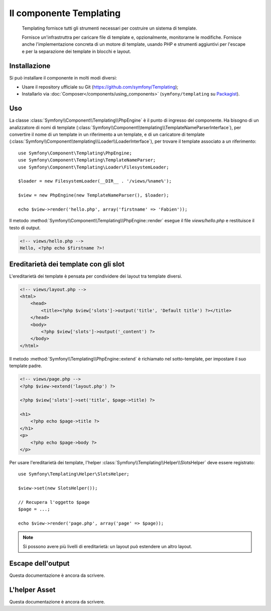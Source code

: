 .. index::
   single: Templating
   single: Componenti; Templating

Il componente Templating
========================

    Templating fornisce tutti gli strumenti necessari per costruire un sistema di
    template.

    Fornisce un'infrastruttra per caricare file di template e, opzionalmente, monitorarne
    le modifiche. Fornisce anche l'implementazione concreta di un motore di template,
    usando PHP e strumenti aggiuntivi per l'escape e per la separazione dei template in
    blocchi e layout.

Installazione
-------------

Si può installare il componente in molti modi diversi:

* Usare il repository ufficiale su Git (https://github.com/symfony/Templating);
* Installarlo via :doc:`Composer</components/using_components>` (``symfony/templating`` su `Packagist`_).

Uso
---

La classe :class:`Symfony\\Component\\Templating\\PhpEngine` è il punto di ingresso
del componente. Ha bisogno di un analizzatore di nomi di template
(:class:`Symfony\\Component\\templating\\TemplateNameParserInterface`), per
convertire il nome di un template in un riferimento a un template, e di un caricatore di template
(:class:`Symfony\\Component\\templating\\Loader\\LoaderInterface`), per trovare il
template associato a un riferimento::

    use Symfony\Component\Templating\PhpEngine;
    use Symfony\Component\Templating\TemplateNameParser;
    use Symfony\Component\Templating\Loader\FilesystemLoader;

    $loader = new FilesystemLoader(__DIR__ . '/views/%name%');

    $view = new PhpEngine(new TemplateNameParser(), $loader);

    echo $view->render('hello.php', array('firstname' => 'Fabien'));

Il metodo :method:`Symfony\\Component\\Templating\\PhpEngine::render` esegue il
file `views/hello.php` e restituisce il testo di output.

.. code-block:: html+php

    <!-- views/hello.php -->
    Hello, <?php echo $firstname ?>!

Ereditarietà dei template con gli slot
--------------------------------------

L'ereditarietà dei template è pensata per condividere dei layout tra template diversi.

.. code-block:: php

    <!-- views/layout.php -->
    <html>
        <head>
            <title><?php $view['slots']->output('title', 'Default title') ?></title>
        </head>
        <body>
            <?php $view['slots']->output('_content') ?>
        </body>
    </html>

Il metodo :method:`Symfony\\Templating\\PhpEngine::extend` è richiamato nel
sotto-template, per impostare il suo template padre.

.. code-block:: html+php

    <!-- views/page.php -->
    <?php $view->extend('layout.php') ?>

    <?php $view['slots']->set('title', $page->title) ?>

    <h1>
        <?php echo $page->title ?>
    </h1>
    <p>
        <?php echo $page->body ?>
    </p>

Per usare l'ereditarietà dei template, l'helper :class:`Symfony\\Templating\\Helper\\SlotsHelper`
deve essere registrato::

    use Symfony\Templating\Helper\SlotsHelper;

    $view->set(new SlotsHelper());

    // Recupera l'oggetto $page
    $page = ...;

    echo $view->render('page.php', array('page' => $page));

.. note::

    Si possono avere più livelli di ereditarietà: un layout può estendere un
    altro layout.

Escape dell'output
------------------

Questa documentazione è ancora da scrivere.

L'helper Asset
--------------

Questa documentazione è ancora da scrivere.

.. _Packagist: https://packagist.org/packages/symfony/templating